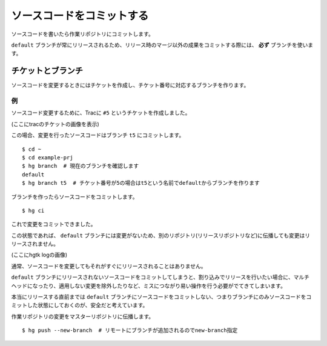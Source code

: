 ソースコードをコミットする
==========================

ソースコードを書いたら作業リポジトリにコミットします。

``default`` ブランチが常にリリースされるため、リリース時のマージ以外の成果をコミットする際には、 **必ず** ブランチを使います。

チケットとブランチ
------------------

ソースコードを変更するときにはチケットを作成し、チケット番号に対応するブランチを作ります。

例
~~

ソースコード変更するために、Tracに ``#5`` というチケットを作成しました。

(ここにtracのチケットの画像を表示)

この場合、変更を行ったソースコードはブランチ ``t5`` にコミットします。

::

  $ cd ~
  $ cd example-prj
  $ hg branch  # 現在のブランチを確認します
  default
  $ hg branch t5  # チケット番号が5の場合はt5という名前でdefaultからブランチを作ります

ブランチを作ったらソースコードをコミットします。

::

  $ hg ci

これで変更をコミットできました。

この状態であれば、 ``default`` ブランチには変更がないため、別のリポジトリ(リリースリポジトリなど)に伝播しても変更はリリースされません。

(ここにhgtk logの画像)

通常、ソースコードを変更してもそれがすぐにリリースされることはありません。

``default`` ブランチにリリースされないソースコードをコミットしてしまうと、割り込みでリリースを行いたい場合に、マルチヘッドになったり、適用しない変更を除外したりなど、ミスにつながり易い操作を行う必要がでてきてしまいます。

本当にリリースする直前までは ``default`` ブランチにソースコードをコミットしない、つまりブランチにのみソースコードをコミットした状態にしておくのが、安全だと考えています。

作業リポジトリの変更をマスターリポジトリに伝播します。

::

  $ hg push --new-branch  # リモートにブランチが追加されるのでnew-branch指定


